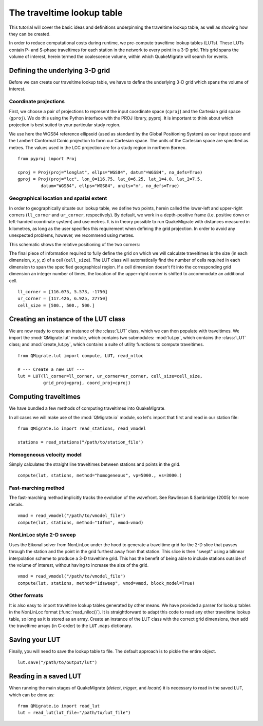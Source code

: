 The traveltime lookup table
===========================
This tutorial will cover the basic ideas and definitions underpinning the traveltime lookup table, as well as showing how they can be created.

In order to reduce computational costs during runtime, we pre-compute traveltime
lookup tables (LUTs). These LUTs contain P- and S-phase traveltimes for each station in the network to every point in a 3-D grid. This grid spans the volume of interest, herein termed the coalescence volume, within which QuakeMigrate will search for events.

Defining the underlying 3-D grid
--------------------------------
Before we can create our traveltime lookup table, we have to define the underlying 3-D grid which spans the volume of interest.

Coordinate projections
######################
First, we choose a pair of projections to represent the input coordinate space (``cproj``) and the Cartesian grid space (``gproj``). We do this using the Python interface with the PROJ library, pyproj. It is important to think about which projection is best suited to your particular study region. 

We use here the WGS84 reference ellipsoid (used as standard by the Global Positioning System) as our input space and the Lambert Conformal Conic projection to form our Cartesian space. The units of the Cartesian space are specified as metres. The values used in the LCC projection are for a study region in northern Borneo.

::

	from pyproj import Proj

	cproj = Proj(proj="longlat", ellps="WGS84", datum"=WGS84", no_defs=True)
	gproj = Proj(proj="lcc", lon_0=116.75, lat_0=6.25, lat_1=4.0, lat_2=7.5,
	         datum="WGS84", ellps="WGS84", units="m", no_defs=True)

Geographical location and spatial extent
########################################
In order to geographically situate our lookup table, we define two points, herein called the lower-left and upper-right corners (``ll_corner`` and ``ur_corner``, respectively). By default, we work in a depth-positive frame (i.e. positive down or left-handed coordinate system) and use metres. It is in theory possible to run QuakeMigrate with distances measured in kilometres, as long as the user specifies this requirement when defining the grid projection. In order to avoid any unexpected problems, however, we recommend using metres.

This schematic shows the relative positioning of the two corners:

.. image:: img/LUT_definition.png

The final piece of information required to fully define the grid on which we will calculate traveltimes is the size (in each dimension, `x`, `y`, `z`) of a cell (``cell_size``). The LUT class will automatically find the number of cells required in each dimension to span the specified geographical region. If a cell dimension doesn't fit into the corresponding grid dimension an integer number of times, the location of the upper-right corner is shifted to accommodate an additional cell.

::

	ll_corner = [116.075, 5.573, -1750]
	ur_corner = [117.426, 6.925, 27750]
	cell_size = [500., 500., 500.]

Creating an instance of the LUT class
-------------------------------------
We are now ready to create an instance of the :class:`LUT` class, which we can then populate with traveltimes. We import the :mod:`QMigrate.lut` module, which contains two submodules: :mod:`lut.py`, which contains the :class:`LUT` class; and :mod:`create_lut.py`, which contains a suite of utility functions to compute traveltimes.

::

	from QMigrate.lut import compute, LUT, read_nlloc

	# --- Create a new LUT ---
	lut = LUT(ll_corner=ll_corner, ur_corner=ur_corner, cell_size=cell_size,
	          grid_proj=gproj, coord_proj=cproj)

Computing traveltimes
---------------------
We have bundled a few methods of computing traveltimes into QuakeMigrate.

In all cases we will make use of the :mod:`QMigrate.io` module, so let's import that first and read in our station file:

::

    from QMigrate.io import read_stations, read_vmodel

    stations = read_stations("/path/to/station_file")

Homogeneous velocity model
##########################
Simply calculates the straight line traveltimes between stations and points in the grid.

::

	compute(lut, stations, method="homogeneous", vp=5000., vs=3000.)

Fast-marching method
####################
The fast-marching method implicitly tracks the evolution of the wavefront. See Rawlinson & Sambridge (2005) for more details.

::

	vmod = read_vmodel("/path/to/vmodel_file")
	compute(lut, stations, method="1dfmm", vmod=vmod)

NonLinLoc style 2-D sweep
#########################
Uses the Eikonal solver from NonLinLoc under the hood to generate a traveltime grid for the 2-D slice that passes through the station and the point in the grid furthest away from that station. This slice is then "swept" using a bilinear interpolation scheme to produce a 3-D traveltime grid. This has the benefit of being able to include stations outside of the volume of interest, without having to increase the size of the grid.

::

	vmod = read_vmodel("/path/to/vmodel_file")
	compute(lut, stations, method="1dsweep", vmod=vmod, block_model=True)

Other formats
#############
It is also easy to import traveltime lookup tables generated by other means. We have provided a parser for lookup tables in the NonLinLoc format (:func:`read_nlloc()`). It is straightforward to adapt this code to read any other traveltime lookup table, so long as it is stored as an array. Create an instance of the LUT class with the correct grid dimensions, then add the traveltime arrays (in C-order) to the ``LUT.maps`` dictionary.

Saving your LUT
---------------
Finally, you will need to save the lookup table to file. The default approach is to pickle the entire object.

::

	lut.save("/path/to/output/lut")

Reading in a saved LUT
----------------------
When running the main stages of QuakeMigrate (`detect`, `trigger`, and `locate`)
it is necessary to read in the saved LUT, which can be done as:

::

    from QMigrate.io import read_lut
    lut = read_lut(lut_file="/path/to/lut_file")